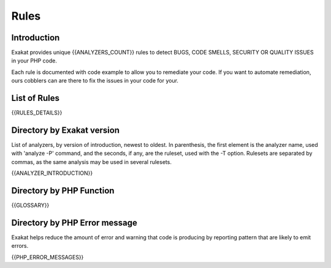 .. _Rules:

Rules
====================

Introduction
------------------------

Exakat provides unique {{ANALYZERS_COUNT}} rules to detect BUGS, CODE SMELLS, SECURITY OR QUALITY ISSUES in your PHP code.

Each rule is documented with code example to allow you to remediate your code. If you want to automate remediation, ours cobblers can are there to fix the issues in your code for your.  

List of Rules
-------------------------


{{RULES_DETAILS}}


Directory by Exakat version
-----------------------------

List of analyzers, by version of introduction, newest to oldest. In parenthesis, the first element is the analyzer name, used with 'analyze -P' command, and the seconds, if any, are the ruleset, used with the -T option. Rulesets are separated by commas, as the same analysis may be used in several rulesets.

{{ANALYZER_INTRODUCTION}}

Directory by PHP Function
-------------------------

{{GLOSSARY}}


Directory by PHP Error message
------------------------------

Exakat helps reduce the amount of error and warning that code is producing by reporting pattern that are likely to emit errors.

{{PHP_ERROR_MESSAGES}}


